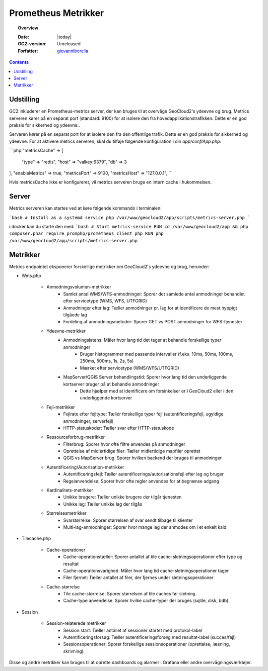 .. _metrics:

#################################################################
Prometheus Metrikker
#################################################################

.. topic:: Overview

    :Date: |today|
    :GC2-version: Unreleased
    :Forfatter: `giovanniborella <https://github.com/giovanniborella>`_

.. contents::
    :depth: 3

Udstilling
--------------------------------------------------------------

GC2 inkluderer en Prometheus-metrics server, der kan bruges til at overvåge GeoCloud2's ydeevne og brug. Metrics serveren kører på en separat port (standard: 9100) for at isolere den fra hovedapplikationstrafikken. Dette er en god praksis for sikkerhed og ydeevne..

Serveren kører på en separat port for at isolere den fra den offentlige trafik. Dette er en god praksis for sikkerhed og ydeevne.
For at aktivere metrics serveren, skal du tilføje følgende konfiguration i din `app/conf/App.php`:

```php
"metricsCache" => [
    "type" => "redis",
    "host" => "valkey:6379",
    "db" => 3
],
"enableMetrics" => true,
"metricsPort" => 9100,
"metricsHost" => "127.0.0.1",
```

Hvis metricsCache ikke er konfigureret, vil metrics serveren bruge en intern cache i hukommelsen.

Server
--------------------------------------------------------------

Metrics serveren kan startes ved at køre følgende kommando i terminalen:

```bash
# Install as a systemd service
php /var/www/geocloud2/app/scripts/metrics-server.php
```

i docker kan du starte den med:
```bash
# Start metrics-service
RUN cd /var/www/geocloud2/app && php composer.phar require promphp/prometheus_client_php
RUN php /var/www/geocloud2/app/scripts/metrics-server.php
```

Metrikker
--------------------------------------------------------------

Metrics endpointet eksponerer forskellige metrikker om GeoCloud2's ydeevne og brug, herunder:

- Wms.php

    - Anmodningsvolumen-metrikker
        - Samlet antal WMS/WFS-anmodninger: Sporer det samlede antal anmodninger behandlet efter servicetype (WMS, WFS, UTFGRID)
        - Anmodninger efter lag: Tæller anmodninger pr. lag for at identificere de mest hyppigt tilgåede lag
        - Fordeling af anmodningsmetoder: Sporer GET vs POST anmodninger for WFS-tjenester

    - Ydeevne-metrikker
        - Anmodningslatens: Måler hvor lang tid det tager at behandle forskellige typer anmodninger
            - Bruger histogrammer med passende intervaller (f.eks. 10ms, 50ms, 100ms, 250ms, 500ms, 1s, 2s, 5s)
            - Mærket efter servicetype (WMS/WFS/UTFGRID)
        - MapServer/QGIS Server behandlingstid: Sporer hvor lang tid den underliggende kortserver bruger på at behandle anmodninger
            - Dette hjælper med at identificere om forsinkelser er i GeoCloud2 eller i den underliggende kortserver

    - Fejl-metrikker
        - Fejlrate efter fejltype: Tæller forskellige typer fejl (autentificeringsfejl, ugyldige anmodninger, serverfejl)
        - HTTP-statuskoder: Tæller svar efter HTTP-statuskode

    - Ressourceforbrug-metrikker
        - Filterbrug: Sporer hvor ofte filtre anvendes på anmodninger
        - Oprettelse af midlertidige filer: Tæller midlertidige mapfiler oprettet
        - QGIS vs MapServer brug: Sporer hvilken backend der bruges til anmodninger

    - Autentificering/Autorisation-metrikker
        - Autentificeringsfejl: Tæller autentificerings/autorisationsfejl efter lag og bruger
        - Regelanvendelse: Sporer hvor ofte regler anvendes for at begrænse adgang

    - Kardinalitets-metrikker
        - Unikke brugere: Tæller unikke brugere der tilgår tjenesten
        - Unikke lag: Tæller unikke lag der tilgås

    - Størrelsesmetrikker
        - Svarstørrelse: Sporer størrelsen af svar sendt tilbage til klienter
        - Multi-lag-anmodninger: Sporer hvor mange lag der anmodes om i et enkelt kald

- Tilecache.php

    - Cache-operationer
        - Cache-operationstæller: Sporer antallet af tile cache-sletningsoperationer efter type og resultat
        - Cache-operationsvarighed: Måler hvor lang tid cache-sletningsoperationer tager
        - Filer fjernet: Tæller antallet af filer, der fjernes under sletningsoperationer

    - Cache-størrelse
        - Tile cache-størrelse: Sporer størrelsen af tile caches før sletning
        - Cache-type anvendelse: Sporer hvilke cache-typer der bruges (sqlite, disk, bdb)

- Session

    - Session-relaterede metrikker
        - Session start: Tæller antallet af sessioner startet med protokol-label
        - Autentificeringsforsøg: Tæller autentificeringsforsøg med resultat-label (succes/fejl)
        - Sessionsoperationer: Sporer forskellige sessionsoperationer (oprettelse, læsning, skrivning)



Disse og andre metrikker kan bruges til at oprette dashboards og alarmer i Grafana eller andre overvågningsværktøjer.